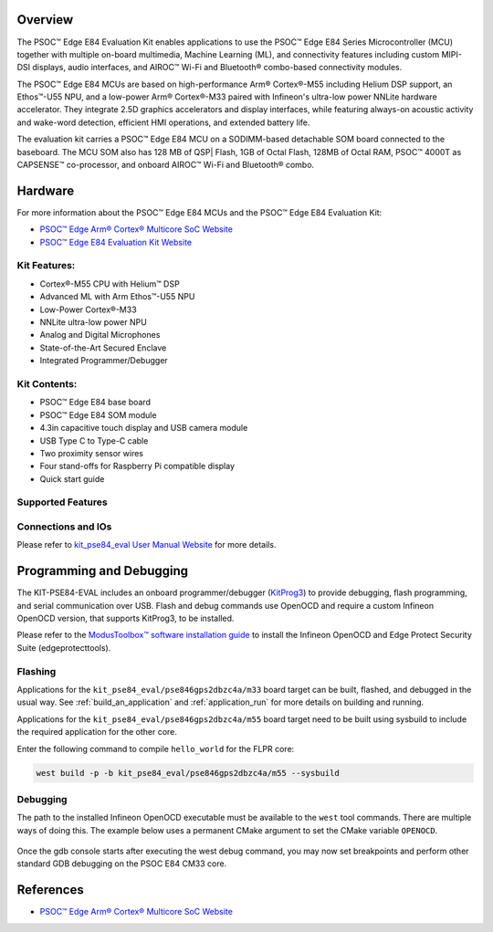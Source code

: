 .. zephyr:board:: kit_pse84_eval

Overview
********
The PSOC™ Edge E84 Evaluation Kit enables applications to use the PSOC™ Edge E84 Series
Microcontroller (MCU) together with multiple on-board multimedia, Machine Learning (ML),
and connectivity features including custom MIPI-DSI displays, audio interfaces,
and AIROC™ Wi-Fi and Bluetooth® combo-based connectivity modules.

The PSOC™ Edge E84 MCUs are based on high-performance Arm® Cortex®-M55 including Helium DSP support,
an Ethos™-U55 NPU, and a low-power Arm® Cortex®-M33 paired with Infineon's ultra-low power NNLite
hardware accelerator. They integrate 2.5D graphics accelerators and display interfaces, while
featuring always-on acoustic activity and wake-word detection, efficient HMI operations, and
extended battery life.

The evaluation kit carries a PSOC™ Edge E84 MCU on a SODIMM-based detachable SOM board connected to
the baseboard. The MCU SOM also has 128 MB of QSP| Flash, 1GB of Octal Flash, 128MB of Octal RAM,
PSOC™ 4000T as CAPSENSE™ co-processor, and onboard AIROC™ Wi-Fi and Bluetooth® combo.

Hardware
********
For more information about the PSOC™ Edge E84 MCUs and the PSOC™ Edge E84 Evaluation Kit:

- `PSOC™ Edge Arm® Cortex® Multicore SoC Website`_
- `PSOC™ Edge E84 Evaluation Kit Website`_

Kit Features:
=============

- Cortex®-M55 CPU with Helium™ DSP
- Advanced ML with Arm Ethos™-U55 NPU
- Low-Power Cortex®-M33
- NNLite ultra-low power NPU
- Analog and Digital Microphones
- State-of-the-Art Secured Enclave
- Integrated Programmer/Debugger

Kit Contents:
=============

- PSOC™ Edge E84 base board
- PSOC™ Edge E84 SOM module
- 4.3in capacitive touch display and USB camera module
- USB Type C to Type-C cable
- Two proximity sensor wires
- Four stand-offs for Raspberry Pi compatible display
- Quick start guide

Supported Features
==================

.. zephyr:board-supported-hw::

Connections and IOs
===================

Please refer to `kit_pse84_eval User Manual Website`_ for more details.

Programming and Debugging
*************************

.. zephyr:board-supported-runners::

The KIT-PSE84-EVAL includes an onboard programmer/debugger (`KitProg3`_) to provide debugging,
flash programming, and serial communication over USB. Flash and debug commands use OpenOCD and
require a custom Infineon OpenOCD version, that supports KitProg3, to be installed.

Please refer to the `ModusToolbox™ software installation guide`_ to install the
Infineon OpenOCD and Edge Protect Security Suite (edgeprotecttools).

Flashing
========
Applications for the ``kit_pse84_eval/pse846gps2dbzc4a/m33`` board target can be
built, flashed, and debugged in the usual way. See
:ref:`build_an_application` and :ref:`application_run` for more details on
building and running.

Applications for the ``kit_pse84_eval/pse846gps2dbzc4a/m55``
board target need to be built using sysbuild to include the required application for the other core.

Enter the following command to compile ``hello_world`` for the FLPR core:

.. code-block:: console

   west build -p -b kit_pse84_eval/pse846gps2dbzc4a/m55 --sysbuild

Debugging
=========
The path to the installed Infineon OpenOCD executable must be available to the ``west`` tool
commands. There are multiple ways of doing this. The example below uses a permanent CMake argument
to set the CMake variable ``OPENOCD``.

   .. tabs::
      .. group-tab:: Windows

         .. code-block:: shell

            # Run west config once to set permanent CMake argument
            west config build.cmake-args -- -DOPENOCD=path/to/infineon/openocd/bin/openocd.exe

            # Do a pristine build once after setting CMake argument
            west build -b kit_pse84_eval/pse846gps2dbzc4a/m33 -p always samples/basic/blinky
            west flash
            west debug

      .. group-tab:: Linux

         .. code-block:: shell

            # Run west config once to set permanent CMake argument
            west config build.cmake-args -- -DOPENOCD=path/to/infineon/openocd/bin/openocd

            # Do a pristine build once after setting CMake argument
            west build -b kit_pse84_eval/pse846gps2dbzc4a/m33 -p always samples/basic/blinky

            west flash
            west debug

Once the gdb console starts after executing the west debug command, you may now set breakpoints and
perform other standard GDB debugging on the PSOC E84 CM33 core.

References
**********

- `PSOC™ Edge Arm® Cortex® Multicore SoC Website`_

.. _PSOC™ Edge Arm® Cortex® Multicore SoC Website:
    https://www.infineon.com/products/microcontroller/32-bit-psoc-arm-cortex/32-bit-psoc-edge-arm/psoc-edge-e84#Overview

.. _PSOC™ Edge E84 Evaluation Kit Website:
    https://www.infineon.com/evaluation-board/KIT-PSE84-EVAL

.. _kit_pse84_eval User Manual Website:
    https://www.infineon.com/assets/row/public/documents/30/44/infineon-kit-pse84-eval-qsg-usermanual-en.pdf

.. _ModusToolbox™:
    https://softwaretools.infineon.com/tools/com.ifx.tb.tool.modustoolboxsetup

.. _ModusToolbox™ software installation guide:
    https://www.Infineon.com/ModusToolboxInstallguide

.. _KitProg3:
    https://github.com/Infineon/KitProg3
